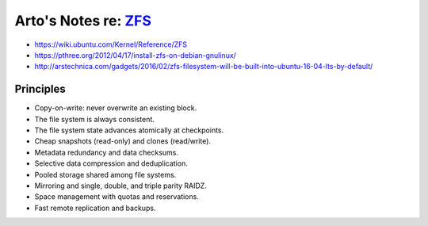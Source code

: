 *************************************************************
Arto's Notes re: `ZFS <https://en.wikipedia.org/wiki/ZFS>`__
*************************************************************

* https://wiki.ubuntu.com/Kernel/Reference/ZFS
* https://pthree.org/2012/04/17/install-zfs-on-debian-gnulinux/
* http://arstechnica.com/gadgets/2016/02/zfs-filesystem-will-be-built-into-ubuntu-16-04-lts-by-default/

Principles
==========

* Copy-on-write: never overwrite an existing block.
* The file system is always consistent.
* The file system state advances atomically at checkpoints.
* Cheap snapshots (read-only) and clones (read/write).
* Metadata redundancy and data checksums.
* Selective data compression and deduplication.
* Pooled storage shared among file systems.
* Mirroring and single, double, and triple parity RAIDZ.
* Space management with quotas and reservations.
* Fast remote replication and backups.
